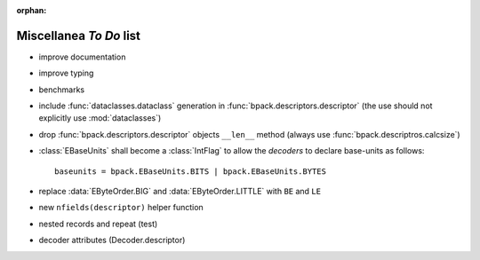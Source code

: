 :orphan:

Miscellanea *To Do* list
------------------------

* improve documentation
* improve typing
* benchmarks
* include :func:`dataclasses.dataclass` generation in
  :func:`bpack.descriptors.descriptor` (the use should not explicitly use
  :mod:`dataclasses`)
* drop :func:`bpack.descriptors.descriptor` objects ``__len__`` method
  (always use :func:`bpack.descriptros.calcsize`)
* :class:`EBaseUnits` shall become a :class:`IntFlag` to allow the
  *decoders* to declare base-units as follows::

    baseunits = bpack.EBaseUnits.BITS | bpack.EBaseUnits.BYTES

* replace :data:`EByteOrder.BIG` and :data:`EByteOrder.LITTLE`
  with ``BE`` and ``LE``
* new ``nfields(descriptor)`` helper function
* nested records and repeat (test)
* decoder attributes (Decoder.descriptor)
